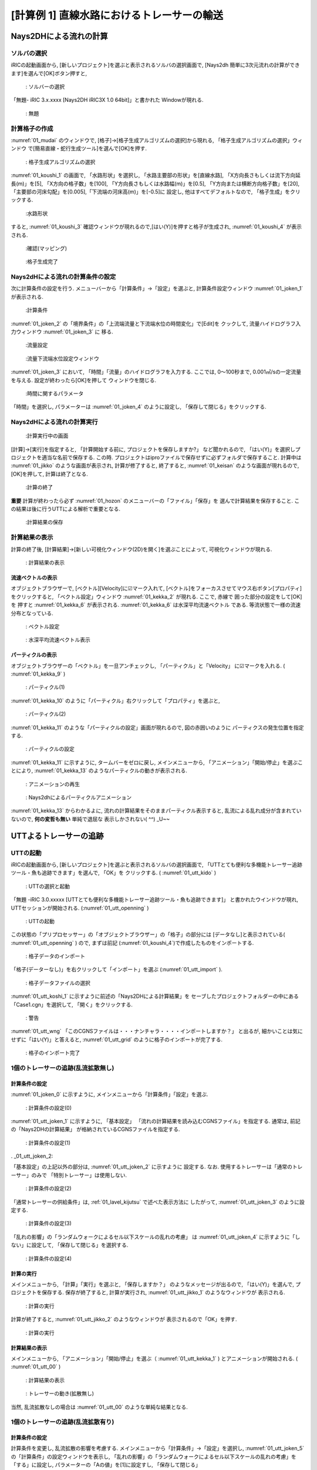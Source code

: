 ==============================================
[計算例 1] 直線水路におけるトレーサーの輸送
==============================================


Nays2DHによる流れの計算
=========================


ソルバの選択
---------------

iRICの起動画面から, [新しいプロジェクト]を選ぶと表示されるソルバの選択画面で, 
[Nays2dh 簡単に3次元流れの計算ができます]を選んで[OK]ボタン押すと, 

.. figure:: images/01/Select_Nays2dh.png
   :width: 80%

   : ソルバーの選択

「無題- iRIC 3.x.xxxx [Nays2DH iRIC3X 1.0 64bit]」と書かれた
Windowが現れる. 

.. _01_mudai:

.. figure:: images/01/mudai.png 
   :width: 90%

   : 無題

計算格子の作成
----------------

:numref:`01_mudai` 
のウィンドウで, [格子]→[格子生成アルゴリズムの選択]から現れる, 
「格子生成アルゴリズムの選択」ウィンドウ で[簡易直線・蛇行生成ツール]を選んで[OK]を押す. 

.. _01_kanni:

.. figure:: images/01/kanni.png
  :width: 90%

  : 格子生成アルゴリズムの選択

:numref:`01_koushi_1` の画面で, 「水路形状」を選択し, 
「水路主要部の形状」を[直線水路], 「X方向長さもしくは流下方向延長(m)」を[5],
「X方向の格子数」を[100], 「Y方向長さもしくは水路幅(m)」を[0.5], 
「Y方向または横断方向格子数」を[20], 
「主要部の河床勾配」を[0.005],「下流端の河床高(m)」を[-0.5]に
設定し, 他はすべてデフォルトなので, 「格子生成」をクリックする. 

.. _01_koushi_1:

.. figure:: images/01/koushi_1.png
   :width: 90%

   :水路形状

すると, :numref:`01_koushi_3` 確認ウィンドウが現れるので,[はい(Y)]を押すと格子が生成され, 
:numref:`01_koushi_4` が表示される. 

.. _01_koushi_3:

.. figure:: images/01/koushi_3.png
   :width: 50%

   :確認(マッピング)


.. _01_koushi_4:

.. figure:: images/01/koushi_4.png
   :width: 90%

   :格子生成完了


Nays2dHによる流れの計算条件の設定
---------------------------------

次に計算条件の設定を行う. メニューバーから「計算条件」→「設定」を選ぶと, 
計算条件設定ウィンドウ :numref:`01_joken_1` が表示される. 

.. _01_joken_1:

.. figure:: images/01/joken_1.png
   :width: 90%

   :計算条件


:numref:`01_joken_2` の「境界条件」の「上流端流量と下流端水位の時間変化」で[Edit]を
クックして, 流量ハイドログラフ入力ウィンドウ :numref:`01_joken_3` に
移る. 

.. _01_joken_2:

.. figure:: images/01/joken_2.png
   :width: 90%

   :流量設定

.. _01_joken_3:

.. figure:: images/01/joken_3.png
   :width: 90%

   :流量下流端水位設定ウィンドウ


:numref:`01_joken_3` において, 「時間」「流量」のハイドログラフを入力する. 
ここでは, 0～100秒まで, 0.001㎥/sの一定流量を与える. 設定が終わったら[OK]を押して
ウィンドウを閉じる. 

.. _01_joken_4:

.. figure:: images/01/joken_4.png
   :width: 90%

   :時間に関するパラメータ


「時間」を選択し, パラメーターは :numref:`01_joken_4` のように設定し, 
「保存して閉じる」をクリックする. 


Nays2dHによる流れの計算実行
----------------------------------

.. _01_jikko:

.. figure:: images/01/jikko.png
   :width: 90%

   :計算実行中の画面

[計算]→[実行]を指定すると, 「計算開始する前に, プロジェクトを保存しますか?」
など聞かれるので, 「はい(Y)」を選択しプロジェクトを適当な名前で保存する. 
この時. プロジェクトはiproファイルで保存せずに必ずフォルダで保存すること. 
計算中は :numref:`01_jikko` のような画面が表示され, 計算が修了すると, 
終了すると, :numref:`01_keisan` のような画面が現れるので, 
[OK]を押して, 計算は終了となる. 

.. _01_keisan:

.. figure:: images/01/keisan.png
   :width: 90%

   :計算の終了

**重要** 
計算が終わったら必ず :numref:`01_hozon` のメニューバーの「ファイル」「保存」を
選んで計算結果を保存すること. この結果は後に行うUTTによる解析で重要となる. 

.. _01_hozon:

.. figure:: images/01/hozon.png
   :width: 90%

   :計算結果の保存


計算結果の表示
-------------------------

計算の終了後, [計算結果]→[新しい可視化ウィンドウ(2D)を開く]を選ぶことによって, 可視化ウィンドウが現れる. 

.. _01_kekka_0:

.. figure:: images/01/kekka_0.png
   :width: 450pt

   : 計算結果の表示
 

流速ベクトルの表示
^^^^^^^^^^^^^^^^^^^

オブジェクトブラウザーで, [ベクトル][Velocity]に☑マーク入れて, 
[ベクトル]をフォーカスさせてマウス右ボタン[プロパティ]をクリックすると, 
「ベクトル設定」ウィンドウ :numref:`01_kekka_2` が現れる. ここで, 赤線で
囲った部分の設定をして[OK]を
押すと :numref:`01_kekka_6` が表示される. :numref:`01_kekka_6` は水深平均流速ベクトル
である. 等流状態で一様の流速分布となっている.  


.. _01_kekka_2:

.. figure:: images/01/kekka_2.png
   :width: 250pt

   : ベクトル設定
 
.. _01_kekka_6:

.. figure:: images/01/kekka_6.png
   :width: 450pt

   : 水深平均流速ベクトル表示
 


パーティクルの表示
^^^^^^^^^^^^^^^^^^^

オブジェクトブラウザーの「ベクトル」を一旦アンチェックし, 「パーティクル」と「Velocity」
に☑マークを入れる. ( :numref:`01_kekka_9` )

.. _01_kekka_9:

.. figure:: images/01/kekka_9.png
   :width: 450pt

   : パーティクル(1)
 
:numref:`01_kekka_10` のように「パーティクル」右クリックして「プロパティ」を選ぶと, 

.. _01_kekka_10:

.. figure:: images/01/kekka_10.png
   :width: 450pt

   : パーティクル(2)
 
:numref:`01_kekka_11` のような「パーティクルの設定」画面が現れるので, 図の赤囲いのように
パーティクスの発生位置を指定する. 

.. _01_kekka_11:

.. figure:: images/01/kekka_11.png
   :width: 250pt

   : パーティクルの設定
 
.. _01_kekka_12:

:numref:`01_kekka_11` に示すように, タームバーをゼロに戻し, メインメニューから, 
「アニメーション」「開始/停止」を選ぶことにより,  :numref:`01_kekka_13` 
のようなパーティクルの動きが表示される.  

.. figure:: images/01/kekka_12.png
   :width: 400pt

   : アニメーションの再生


.. _01_kekka_13:

.. figure:: images/01/nays2d_particle.gif
   :width: 450pt

   : Nays2dhによるパーティクルアニメーション

:numref:`01_kekka_13` からわかるよに, 流れの計算結果をそのままパーティクル表示すると, 
乱流による乱れ成分が含まれていないので, **何の変哲も無い** 単純で退屈な
表示しかされない( ^^) _U~~

UTTよるトレーサーの追跡
========================

UTTの起動
----------------

iRICの起動画面から, [新しいプロジェクト]を選ぶと表示されるソルバの選択画面で, 
「UTTとても便利な多機能トレーサー追跡ツール・魚も追跡できます」を選んで, 「OK」を
クリックする. ( :numref:`01_utt_kido` )

.. _01_utt_kido:

.. figure:: images/01/utt_kido.png
   :width: 400pt

   : UTTの選択と起動


「無題 -iRIC 3.0.xxxxx [UTTとても便利な多機能トレーサー追跡ツール・魚も追跡できます]」
と書かれたウインドウが現れ, UTTセッションが開始される. (:numref:`01_utt_openning` )

.. _01_utt_openning:

.. figure:: images/01/utt_openning.png
   :width: 400pt

   : UTTの起動
  
この状態の「プリプロセッサー」の「オブジェクトブラウザー」の「格子」の部分には
[データなし]と表示されている( :numref:`01_utt_openning` ) ので, まずは前記 
(:numref:`01_koushi_4`)で作成したものをインポートする. 

.. _01_utt_import:

.. figure:: images/01/utt_import.png
   :width: 400pt

   : 格子データのインポート



「格子(データーなし)」を右クリックして「インポート」を選ぶ (:numref:`01_utt_import` ).

.. _01_utt_koshi_1:

.. figure:: images/01/utt_koshi_1.png
   :width: 400pt

   : 格子データファイルの選択

:numref:`01_utt_koshi_1` に示すように前述の「Nays2DHによる計算結果」を
セーブしたプロジェクトフォルダーの中にある
「Case1.cgn」を選択して, 「開く」をクリックする. 

.. _01_utt_wng:

.. figure:: images/01/utt_wng.png
   :width: 400pt

   : 警告

:numref:`01_utt_wng` 「このCGNSファイルは・・・ナンチャラ・・・・インポートしますか？」
と出るが, 細かいことは気にせずに「はい(Y)」と答えると, 
:numref:`01_utt_grid` のように格子のインポートが完了する. 

.. _01_utt_grid:

.. figure:: images/01/utt_grid.png
   :width: 400pt

   : 格子のインポート完了

1個のトレーサーの追跡(乱流拡散無し)
-------------------------------------

計算条件の設定
^^^^^^^^^^^^^^^^^

:numref:`01_joken_0` に示すように, メインメニューから「計算条件」「設定」を選ぶ. 

.. _01_joken_0:

.. figure:: images/01/joken_0.png
   :width: 400pt

   : 計算条件の設定(0)


:numref:`01_utt_joken_1` に示すように, 「基本設定」
「流れの計算結果を読み込むCGNSファイル」を指定する. 通常は, 前記の「Nays2DHの計算結果」
が格納されているCGNSファイルを指定する. 

.. _01_utt_joken_1:

.. figure:: images/01/utt_joken_1.png
   :width: 400pt

   : 計算条件の設定(1)

. _01_utt_joken_2:

「基本設定」の上記以外の部分は, :numref:`01_utt_joken_2` に示すように
設定する. なお. 使用するトレーサーは「通常のトレーサー」のみで
「特別トレーサー」は使用しない. 

.. _01_utt_joken_2:

.. figure:: images/01/utt_joken_2.png
   :width: 400pt

   : 計算条件の設定(2)

「通常トレーサーの供給条件」は, :ref:`01_lavel_kijutsu` で述べた表示方法に
したがって, :numref:`01_utt_joken_3` のように設定する. 

.. _01_utt_joken_3:

.. figure:: images/01/utt_joken_3.png
   :width: 400pt

   : 計算条件の設定(3)

「乱れの影響」の「ランダムウォークによるセル以下スケールの乱れの考慮」
は :numref:`01_utt_joken_4` に示すように「しない」に設定して, 
「保存して閉じる」を選択する. 

.. _01_utt_joken_4:

.. figure:: images/01/utt_joken_4.png
   :width: 400pt

   : 計算条件の設定(4)

計算の実行
^^^^^^^^^^^^

メインメニューから, 「計算」「実行」を選ぶと, 「保存しますか？」
のようなメッセージが出るので, 「はい(Y)」を選んで, プロジェクトを保存する. 
保存が終了すると, 計算が実行され, :numref:`01_utt_jikko_1` のようなウィンドウが
表示される. 

.. _01_utt_jikko_1:

.. figure:: images/01/utt_jikko_1.png
   :width: 400pt

   : 計算の実行

計算が終了すると, :numref:`01_utt_jikko_2` のようなウィンドウが
表示されるので「OK」を押す. 

.. _01_utt_jikko_2:

.. figure:: images/01/utt_jikko_2.png
   :width: 400pt

   : 計算の実行  

計算結果の表示
^^^^^^^^^^^^^^^

メインメニューから, 「アニメーション」「開始/停止」を選ぶ（ :numref:`01_utt_kekka_1` )
とアニメーションが開始される. ( :numref:`01_utt_00` )

.. _01_utt_kekka_1:

.. figure:: images/01/utt_kekka_1.png
   :width: 400pt

   : 計算結果の表示  



.. _01_utt_00:

.. figure:: images/01/utt_00.gif
   :width: 400pt

   : トレーサーの動き(拡散無し)


当然, 乱流拡散なしの場合は :numref:`01_utt_00` のような単純な結果となる. 

1個のトレーサーの追跡(乱流拡散有り)
-------------------------------------

計算条件の設定
^^^^^^^^^^^^^^^^^

計算条件を変更し, 乱流拡散の影響を考慮する. メインメニューから「計算条件」→「設定」を選択し, 
:numref:`01_utt_joken_5` の「計算条件」の設定ウィンドウを表示し, 
「乱れの影響」の「ランダムウォークによるセル以下スケールの乱れの考慮」を「する」に設定し, 
パラメーターの「Aの値」を[1]に設定すし, 「保存して閉じる」

.. _01_utt_joken_5:

.. figure:: images/01/utt_joken_5.png
   :width: 400pt

   : 計算条件の設定（乱れの影響）

計算の実行と結果の表示
^^^^^^^^^^^^^^^^^^^^^^^^

前記と同様に計算を実行して結果をアニメーション表示すると, :numref:`01_utt_01` のような
結果となる. 

.. _01_utt_01:

.. figure:: images/01/utt_01.gif
   :width: 400pt

   : トレーサーの動き(拡散あり A=1)

さらに Aの値を10とすると, :numref:`01_utt_10` となり, 明らかに乱れの影響が大きくなる. 

.. _01_utt_10:

.. figure:: images/01/utt_10.gif
   :width: 400pt

   : トレーサーの動き(拡散あり A=10)
